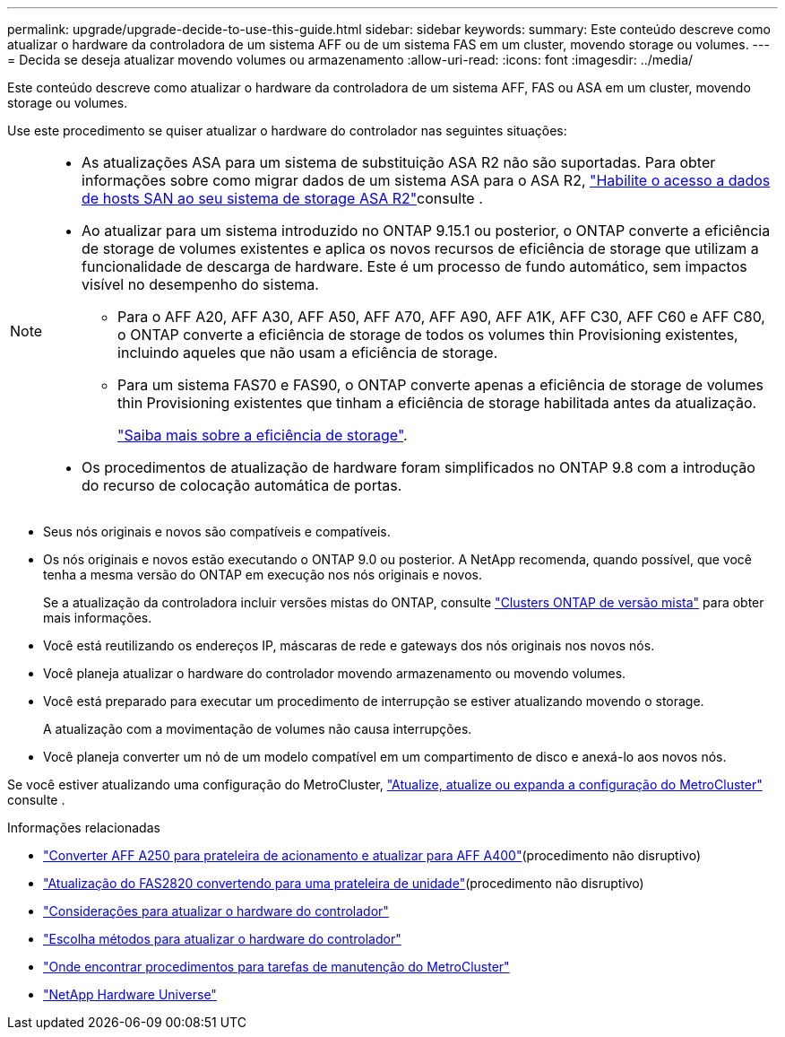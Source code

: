 ---
permalink: upgrade/upgrade-decide-to-use-this-guide.html 
sidebar: sidebar 
keywords:  
summary: Este conteúdo descreve como atualizar o hardware da controladora de um sistema AFF ou de um sistema FAS em um cluster, movendo storage ou volumes. 
---
= Decida se deseja atualizar movendo volumes ou armazenamento
:allow-uri-read: 
:icons: font
:imagesdir: ../media/


[role="lead"]
Este conteúdo descreve como atualizar o hardware da controladora de um sistema AFF, FAS ou ASA em um cluster, movendo storage ou volumes.

Use este procedimento se quiser atualizar o hardware do controlador nas seguintes situações:

[NOTE]
====
* As atualizações ASA para um sistema de substituição ASA R2 não são suportadas. Para obter informações sobre como migrar dados de um sistema ASA para o ASA R2, link:https://docs.netapp.com/us-en/asa-r2/install-setup/set-up-data-access.html["Habilite o acesso a dados de hosts SAN ao seu sistema de storage ASA R2"^]consulte .
* Ao atualizar para um sistema introduzido no ONTAP 9.15.1 ou posterior, o ONTAP converte a eficiência de storage de volumes existentes e aplica os novos recursos de eficiência de storage que utilizam a funcionalidade de descarga de hardware. Este é um processo de fundo automático, sem impactos visível no desempenho do sistema.
+
** Para o AFF A20, AFF A30, AFF A50, AFF A70, AFF A90, AFF A1K, AFF C30, AFF C60 e AFF C80, o ONTAP converte a eficiência de storage de todos os volumes thin Provisioning existentes, incluindo aqueles que não usam a eficiência de storage.
** Para um sistema FAS70 e FAS90, o ONTAP converte apenas a eficiência de storage de volumes thin Provisioning existentes que tinham a eficiência de storage habilitada antes da atualização.
+
link:https://docs.netapp.com/us-en/ontap/concepts/builtin-storage-efficiency-concept.html["Saiba mais sobre a eficiência de storage"^].



* Os procedimentos de atualização de hardware foram simplificados no ONTAP 9.8 com a introdução do recurso de colocação automática de portas.


====
* Seus nós originais e novos são compatíveis e compatíveis.
* Os nós originais e novos estão executando o ONTAP 9.0 ou posterior. A NetApp recomenda, quando possível, que você tenha a mesma versão do ONTAP em execução nos nós originais e novos.
+
Se a atualização da controladora incluir versões mistas do ONTAP, consulte https://docs.netapp.com/us-en/ontap/upgrade/concept_mixed_version_requirements.html["Clusters ONTAP de versão mista"^] para obter mais informações.

* Você está reutilizando os endereços IP, máscaras de rede e gateways dos nós originais nos novos nós.
* Você planeja atualizar o hardware do controlador movendo armazenamento ou movendo volumes.
* Você está preparado para executar um procedimento de interrupção se estiver atualizando movendo o storage.
+
A atualização com a movimentação de volumes não causa interrupções.

* Você planeja converter um nó de um modelo compatível em um compartimento de disco e anexá-lo aos novos nós.


Se você estiver atualizando uma configuração do MetroCluster, https://docs.netapp.com/us-en/ontap-metrocluster/upgrade/concept_choosing_an_upgrade_method_mcc.html["Atualize, atualize ou expanda a configuração do MetroCluster"^] consulte .

.Informações relacionadas
* link:upgrade_aff_a250_to_aff_a400_ndu_upgrade_workflow.html["Converter AFF A250 para prateleira de acionamento e atualizar para AFF A400"](procedimento não disruptivo)
* link:convert-fas2820-to-drive-shelf.html["Atualização do FAS2820 convertendo para uma prateleira de unidade"](procedimento não disruptivo)
* link:upgrade-considerations.html["Considerações para atualizar o hardware do controlador"]
* link:../choose_controller_upgrade_procedure.html["Escolha métodos para atualizar o hardware do controlador"]
* https://docs.netapp.com/us-en/ontap-metrocluster/maintain/concept_where_to_find_procedures_for_mcc_maintenance_tasks.html["Onde encontrar procedimentos para tarefas de manutenção do MetroCluster"^]
* https://hwu.netapp.com["NetApp Hardware Universe"^]

